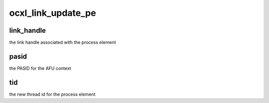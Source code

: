 .. -*- coding: utf-8; mode: rst -*-
.. src-file: include/misc/ocxl.h

.. _`ocxl_link_update_pe`:

ocxl_link_update_pe
===================

.. c:function:: int ocxl_link_update_pe(void *link_handle, int pasid, __u16 tid)

    :param link_handle:
        *undescribed*
    :type link_handle: void \*

    :param pasid:
        *undescribed*
    :type pasid: int

    :param tid:
        *undescribed*
    :type tid: __u16

.. _`ocxl_link_update_pe.link_handle`:

link_handle
-----------

the link handle associated with the process element

.. _`ocxl_link_update_pe.pasid`:

pasid
-----

the PASID for the AFU context

.. _`ocxl_link_update_pe.tid`:

tid
---

the new thread id for the process element

.. This file was automatic generated / don't edit.

